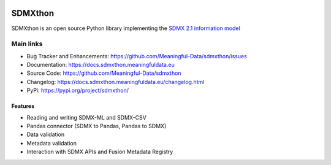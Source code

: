 .. image:: http://www.repostatus.org/badges/latest/active.svg
    :target: http://www.repostatus.org/#active
    :alt: Project Status: Active — The project has reached a stable, usable
          state and is being actively developed.

.. image:: https://www.codefactor.io/repository/github/meaningful-data/sdmxthon/badge
   :target: https://www.codefactor.io/repository/github/meaningful-data/sdmxthon
   :alt: CodeFactor

.. image:: https://img.shields.io/badge/License-Apache%202.0-blue.svg
   :target: https://opensource.org/licenses/Apache-2.0
   :alt: License

.. image:: https://img.shields.io/pypi/pyversions/sdmxthon
    :alt: Python Version

.. image:: https://github.com/Meaningful-Data/sdmxthon/actions/workflows/testing.yml/badge.svg?branch=master
    :target: https://github.com/Meaningful-Data/sdmxthon/actions/workflows/testing.yml
    :alt: Tests


########
SDMXthon
########

SDMXthon is an open source Python library implementing the
`SDMX 2.1 information model <https://sdmx.org/wp-content/uploads/SDMX_2-1-1_SECTION_2_InformationModel_201108.pdf>`_

**********
Main links
**********

- Bug Tracker and Enhancements: https://github.com/Meaningful-Data/sdmxthon/issues
- Documentation: https://docs.sdmxthon.meaningfuldata.eu
- Source Code: https://github.com/Meaningful-Data/sdmxthon
- Changelog: https://docs.sdmxthon.meaningfuldata.eu/changelog.html
- PyPi: https://pypi.org/project/sdmxthon/

========
Features
========

- Reading and writing SDMX-ML and SDMX-CSV
- Pandas connector (SDMX to Pandas, Pandas to SDMX)
- Data validation
- Metadata validation
- Interaction with SDMX APIs and Fusion Metadata Registry
